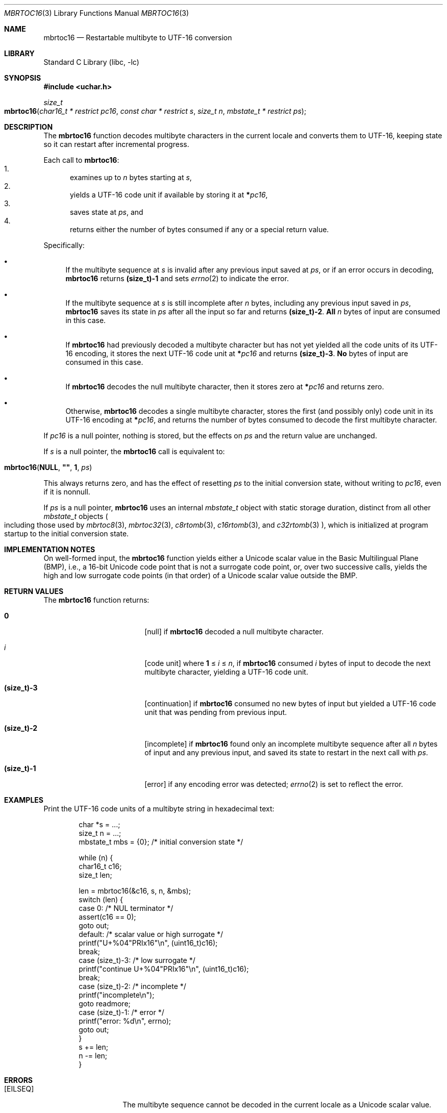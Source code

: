.\"	$NetBSD: mbrtoc16.3,v 1.10.2.2 2024/10/14 17:20:17 martin Exp $
.\"
.\" Copyright (c) 2024 The NetBSD Foundation, Inc.
.\" All rights reserved.
.\"
.\" Redistribution and use in source and binary forms, with or without
.\" modification, are permitted provided that the following conditions
.\" are met:
.\" 1. Redistributions of source code must retain the above copyright
.\"    notice, this list of conditions and the following disclaimer.
.\" 2. Redistributions in binary form must reproduce the above copyright
.\"    notice, this list of conditions and the following disclaimer in the
.\"    documentation and/or other materials provided with the distribution.
.\"
.\" THIS SOFTWARE IS PROVIDED BY THE NETBSD FOUNDATION, INC. AND CONTRIBUTORS
.\" ``AS IS'' AND ANY EXPRESS OR IMPLIED WARRANTIES, INCLUDING, BUT NOT LIMITED
.\" TO, THE IMPLIED WARRANTIES OF MERCHANTABILITY AND FITNESS FOR A PARTICULAR
.\" PURPOSE ARE DISCLAIMED.  IN NO EVENT SHALL THE FOUNDATION OR CONTRIBUTORS
.\" BE LIABLE FOR ANY DIRECT, INDIRECT, INCIDENTAL, SPECIAL, EXEMPLARY, OR
.\" CONSEQUENTIAL DAMAGES (INCLUDING, BUT NOT LIMITED TO, PROCUREMENT OF
.\" SUBSTITUTE GOODS OR SERVICES; LOSS OF USE, DATA, OR PROFITS; OR BUSINESS
.\" INTERRUPTION) HOWEVER CAUSED AND ON ANY THEORY OF LIABILITY, WHETHER IN
.\" CONTRACT, STRICT LIABILITY, OR TORT (INCLUDING NEGLIGENCE OR OTHERWISE)
.\" ARISING IN ANY WAY OUT OF THE USE OF THIS SOFTWARE, EVEN IF ADVISED OF THE
.\" POSSIBILITY OF SUCH DAMAGE.
.\"
.Dd August 14, 2024
.Dt MBRTOC16 3
.Os
.\"""""""""""""""""""""""""""""""""""""""""""""""""""""""""""""""""""""""""""""
.Sh NAME
.Nm mbrtoc16
.Nd Restartable multibyte to UTF-16 conversion
.\"""""""""""""""""""""""""""""""""""""""""""""""""""""""""""""""""""""""""""""
.Sh LIBRARY
.Lb libc
.\"""""""""""""""""""""""""""""""""""""""""""""""""""""""""""""""""""""""""""""
.Sh SYNOPSIS
.
.In uchar.h
.
.Ft size_t
.Fo mbrtoc16
.Fa "char16_t * restrict pc16"
.Fa "const char * restrict s"
.Fa "size_t n"
.Fa "mbstate_t * restrict ps"
.Fc
.\"""""""""""""""""""""""""""""""""""""""""""""""""""""""""""""""""""""""""""""
.Sh DESCRIPTION
The
.Nm
function decodes multibyte characters in the current locale and
converts them to UTF-16, keeping state so it can restart after
incremental progress.
.Pp
Each call to
.Nm :
.Bl -enum -compact
.It
examines up to
.Fa n
bytes starting at
.Fa s ,
.It
yields a UTF-16 code unit if available by storing it at
.Li * Ns Fa pc16 ,
.It
saves state at
.Fa ps ,
and
.It
returns either the number of bytes consumed if any or a special return
value.
.El
.Pp
Specifically:
.Bl -bullet
.It
If the multibyte sequence at
.Fa s
is invalid after any previous input saved at
.Fa ps ,
or if an error occurs in decoding,
.Nm
returns
.Li (size_t)-1
and sets
.Xr errno 2
to indicate the error.
.It
If the multibyte sequence at
.Fa s
is still incomplete after
.Fa n
bytes, including any previous input saved in
.Fa ps ,
.Nm
saves its state in
.Fa ps
after all the input so far and returns
.Li "(size_t)-2".
.Sy All
.Fa n
bytes of input are consumed in this case.
.It
If
.Nm
had previously decoded a multibyte character but has not yet yielded
all the code units of its UTF-16 encoding, it stores the next UTF-16
code unit at
.Li * Ns Fa pc16
and returns
.Li "(size_t)-3" .
.Sy \&No
bytes of input are consumed in this case.
.It
If
.Nm
decodes the null multibyte character, then it stores zero at
.Li * Ns Fa pc16
and returns zero.
.It
Otherwise,
.Nm
decodes a single multibyte character, stores the first (and possibly
only) code unit in its UTF-16 encoding at
.Li * Ns Fa pc16 ,
and returns the number of bytes consumed to decode the first multibyte
character.
.El
.Pp
If
.Fa pc16
is a null pointer, nothing is stored, but the effects on
.Fa ps
and the return value are unchanged.
.Pp
If
.Fa s
is a null pointer, the
.Nm
call is equivalent to:
.Bd -ragged -offset indent
.Fo mbrtoc16
.Li NULL ,
.Li \*q\*q ,
.Li 1 ,
.Fa ps
.Fc
.Ed
.Pp
This always returns zero, and has the effect of resetting
.Fa ps
to the initial conversion state, without writing to
.Fa pc16 ,
even if it is nonnull.
.Pp
If
.Fa ps
is a null pointer,
.Nm
uses an internal
.Vt mbstate_t
object with static storage duration, distinct from all other
.Vt mbstate_t
objects
.Po
including those used by
.Xr mbrtoc8 3 ,
.Xr mbrtoc32 3 ,
.Xr c8rtomb 3 ,
.Xr c16rtomb 3 ,
and
.Xr c32rtomb 3
.Pc ,
which is initialized at program startup to the initial conversion
state.
.\"""""""""""""""""""""""""""""""""""""""""""""""""""""""""""""""""""""""""""""
.Sh IMPLEMENTATION NOTES
On well-formed input, the
.Nm
function yields either a Unicode scalar value in the Basic Multilingual
Plane (BMP), i.e., a 16-bit Unicode code point that is not a surrogate
code point, or, over two successive calls, yields the high and low
surrogate code points (in that order) of a Unicode scalar value outside
the BMP.
.\"""""""""""""""""""""""""""""""""""""""""""""""""""""""""""""""""""""""""""""
.Sh RETURN VALUES
The
.Nm
function returns:
.Bl -tag -width Li
.It Li 0
.Bq null
if
.Nm
decoded a null multibyte character.
.It Ar i
.Bq code unit
where
.Li 1
\*(Le
.Ar i
\*(Le
.Fa n ,
if
.Nm
consumed
.Ar i
bytes of input to decode the next multibyte character, yielding a
UTF-16 code unit.
.It Li (size_t)-3
.Bq continuation
if
.Nm
consumed no new bytes of input but yielded a UTF-16 code unit that was
pending from previous input.
.It Li (size_t)-2
.Bq incomplete
if
.Nm
found only an incomplete multibyte sequence after all
.Fa n
bytes of input and any previous input, and saved its state to restart
in the next call with
.Fa ps .
.It Li (size_t)-1
.Bq error
if any encoding error was detected;
.Xr errno 2
is set to reflect the error.
.El
.\"""""""""""""""""""""""""""""""""""""""""""""""""""""""""""""""""""""""""""""
.Sh EXAMPLES
Print the UTF-16 code units of a multibyte string in hexadecimal text:
.Bd -literal -offset indent
char *s = ...;
size_t n = ...;
mbstate_t mbs = {0};    /* initial conversion state */

while (n) {
        char16_t c16;
        size_t len;

        len = mbrtoc16(&c16, s, n, &mbs);
        switch (len) {
        case 0:         /* NUL terminator */
                assert(c16 == 0);
                goto out;
        default:        /* scalar value or high surrogate */
                printf("U+%04"PRIx16"\en", (uint16_t)c16);
                break;
        case (size_t)-3: /* low surrogate */
                printf("continue U+%04"PRIx16"\en", (uint16_t)c16);
                break;
        case (size_t)-2: /* incomplete */
                printf("incomplete\en");
                goto readmore;
        case (size_t)-1: /* error */
                printf("error: %d\en", errno);
                goto out;
        }
        s += len;
        n -= len;
}
.Ed
.\"""""""""""""""""""""""""""""""""""""""""""""""""""""""""""""""""""""""""""""
.Sh ERRORS
.Bl -tag -width Bq
.It Bq Er EILSEQ
The multibyte sequence cannot be decoded in the current locale as a
Unicode scalar value.
.It Bq Er EIO
An error occurred in loading the locale's character conversions.
.El
.\"""""""""""""""""""""""""""""""""""""""""""""""""""""""""""""""""""""""""""""
.Sh SEE ALSO
.Xr c16rtomb 3 ,
.Xr c32rtomb 3 ,
.Xr c8rtomb 3 ,
.Xr mbrtoc32 3 ,
.Xr mbrtoc8 3 ,
.Xr uchar 3
.Rs
.%B The Unicode Standard
.%O Version 15.0 \(em Core Specification
.%Q The Unicode Consortium
.%D September 2022
.%U https://www.unicode.org/versions/Unicode15.0.0/UnicodeStandard-15.0.pdf
.Re
.Rs
.%A P. Hoffman
.%A F. Yergeau
.%T UTF-16, an encoding of ISO 10646
.%R RFC 2781
.%D February 2000
.%I Internet Engineering Task Force
.%U https://datatracker.ietf.org/doc/html/rfc2781
.Re
.\"""""""""""""""""""""""""""""""""""""""""""""""""""""""""""""""""""""""""""""
.Sh STANDARDS
The
.Nm
function conforms to
.St -isoC-2011 .
.\"""""""""""""""""""""""""""""""""""""""""""""""""""""""""""""""""""""""""""""
.Sh HISTORY
The
.Nm
function first appeared in
.Nx 11.0 .
